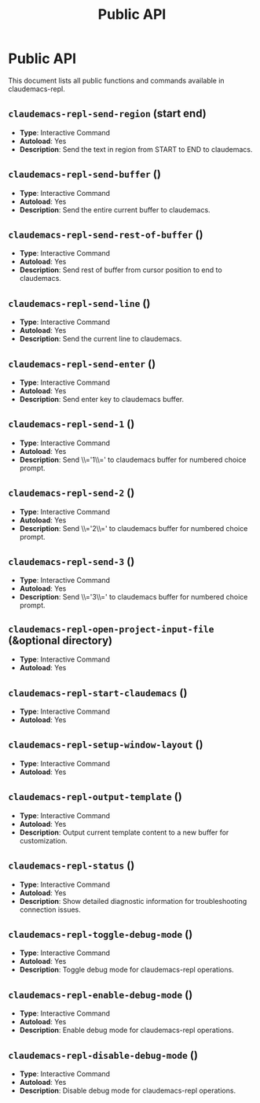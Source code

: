 #+TITLE: Public API

* Public API

This document lists all public functions and commands available in claudemacs-repl.

** ~claudemacs-repl-send-region~ (start end)
   - *Type*: Interactive Command
   - *Autoload*: Yes
   - *Description*: Send the text in region from START to END to claudemacs.

** ~claudemacs-repl-send-buffer~ ()
   - *Type*: Interactive Command
   - *Autoload*: Yes
   - *Description*: Send the entire current buffer to claudemacs.

** ~claudemacs-repl-send-rest-of-buffer~ ()
   - *Type*: Interactive Command
   - *Autoload*: Yes
   - *Description*: Send rest of buffer from cursor position to end to claudemacs.

** ~claudemacs-repl-send-line~ ()
   - *Type*: Interactive Command
   - *Autoload*: Yes
   - *Description*: Send the current line to claudemacs.

** ~claudemacs-repl-send-enter~ ()
   - *Type*: Interactive Command
   - *Autoload*: Yes
   - *Description*: Send enter key to claudemacs buffer.

** ~claudemacs-repl-send-1~ ()
   - *Type*: Interactive Command
   - *Autoload*: Yes
   - *Description*: Send \\='1\\=' to claudemacs buffer for numbered choice prompt.

** ~claudemacs-repl-send-2~ ()
   - *Type*: Interactive Command
   - *Autoload*: Yes
   - *Description*: Send \\='2\\=' to claudemacs buffer for numbered choice prompt.

** ~claudemacs-repl-send-3~ ()
   - *Type*: Interactive Command
   - *Autoload*: Yes
   - *Description*: Send \\='3\\=' to claudemacs buffer for numbered choice prompt.

** ~claudemacs-repl-open-project-input-file~ (&optional directory)
   - *Type*: Interactive Command
   - *Autoload*: Yes

** ~claudemacs-repl-start-claudemacs~ ()
   - *Type*: Interactive Command
   - *Autoload*: Yes

** ~claudemacs-repl-setup-window-layout~ ()
   - *Type*: Interactive Command
   - *Autoload*: Yes

** ~claudemacs-repl-output-template~ ()
   - *Type*: Interactive Command
   - *Autoload*: Yes
   - *Description*: Output current template content to a new buffer for customization.

** ~claudemacs-repl-status~ ()
   - *Type*: Interactive Command
   - *Autoload*: Yes
   - *Description*: Show detailed diagnostic information for troubleshooting connection issues.

** ~claudemacs-repl-toggle-debug-mode~ ()
   - *Type*: Interactive Command
   - *Autoload*: Yes
   - *Description*: Toggle debug mode for claudemacs-repl operations.

** ~claudemacs-repl-enable-debug-mode~ ()
   - *Type*: Interactive Command
   - *Autoload*: Yes
   - *Description*: Enable debug mode for claudemacs-repl operations.

** ~claudemacs-repl-disable-debug-mode~ ()
   - *Type*: Interactive Command
   - *Autoload*: Yes
   - *Description*: Disable debug mode for claudemacs-repl operations.